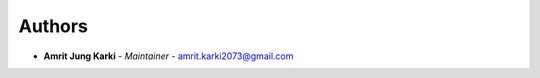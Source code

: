Authors
=======
..
    Format: `Name <mailto:email>`_ - *Role/Responsibility*

* **Amrit Jung Karki** - *Maintainer* - `amrit.karki2073@gmail.com <mailto:amrit.karki2073@gmail.com?subject=[GitHub]Nea%20Backend>`_
